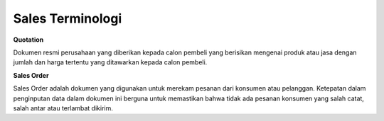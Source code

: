 =================
Sales Terminologi
=================


**Quotation**

Dokumen resmi perusahaan yang diberikan kepada calon pembeli yang berisikan mengenai produk atau jasa
dengan jumlah dan harga tertentu yang ditawarkan kepada calon pembeli.

**Sales Order** 

Sales Order adalah dokumen yang digunakan untuk merekam pesanan dari konsumen atau pelanggan. 
Ketepatan dalam penginputan data dalam dokumen ini berguna untuk 
memastikan bahwa tidak ada pesanan konsumen yang salah catat, salah antar atau terlambat dikirim.

